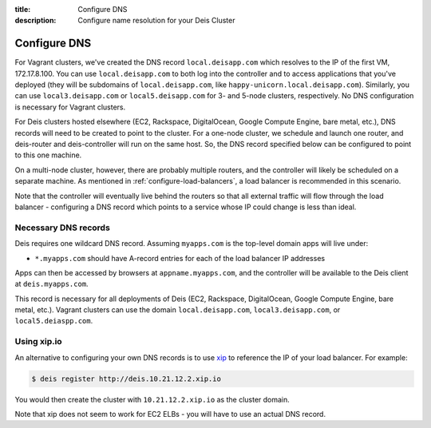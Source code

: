 :title: Configure DNS
:description: Configure name resolution for your Deis Cluster

.. _configure-dns:

Configure DNS
=============

For Vagrant clusters, we've created the DNS record ``local.deisapp.com`` which resolves to the IP of the first VM, 172.17.8.100.
You can use ``local.deisapp.com`` to both log into the controller and to access applications that you've deployed (they will be subdomains of ``local.deisapp.com``, like ``happy-unicorn.local.deisapp.com``). Similarly, you can use ``local3.deisapp.com`` or ``local5.deisapp.com`` for 3- and 5-node clusters, respectively. No DNS configuration is necessary for Vagrant clusters.

For Deis clusters hosted elsewhere (EC2, Rackspace, DigitalOcean, Google Compute Engine, bare metal, etc.), DNS records will need to be created to point to the cluster. For a one-node cluster, we schedule and launch one router, and deis-router and deis-controller will run on the same host. So, the DNS record specified below can be configured to point to this one machine.

On a multi-node cluster, however, there are probably multiple routers, and the controller will likely be scheduled on a separate machine. As mentioned in :ref:`configure-load-balancers`, a load balancer is recommended in this scenario.

Note that the controller will eventually live behind the routers so that all external traffic will flow through the load balancer - configuring a DNS record which points to a service whose IP could change is less than ideal.

.. _dns_records:

Necessary DNS records
---------------------

Deis requires one wildcard DNS record. Assuming ``myapps.com`` is the top-level domain apps will live under:

* ``*.myapps.com`` should have A-record entries for each of the load balancer IP addresses

Apps can then be accessed by browsers at ``appname.myapps.com``, and the controller will be available to the Deis client at ``deis.myapps.com``.

This record is necessary for all deployments of Deis (EC2, Rackspace, DigitalOcean, Google Compute Engine, bare metal, etc.). Vagrant clusters can use the domain ``local.deisapp.com``, ``local3.deisapp.com``, or ``local5.deiaspp.com``.

.. _xip_io:

Using xip.io
------------
An alternative to configuring your own DNS records is to use `xip`_ to reference the IP of your load balancer. For example:

.. code-block:: console

    $ deis register http://deis.10.21.12.2.xip.io

You would then create the cluster with ``10.21.12.2.xip.io`` as the cluster domain.

Note that xip does not seem to work for EC2 ELBs - you will have to use an actual DNS record.

.. _`xip`: http://xip.io/
